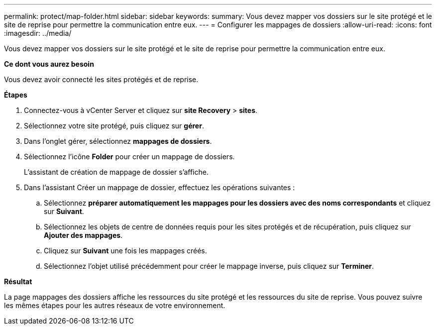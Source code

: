 ---
permalink: protect/map-folder.html 
sidebar: sidebar 
keywords:  
summary: Vous devez mapper vos dossiers sur le site protégé et le site de reprise pour permettre la communication entre eux. 
---
= Configurer les mappages de dossiers
:allow-uri-read: 
:icons: font
:imagesdir: ../media/


[role="lead"]
Vous devez mapper vos dossiers sur le site protégé et le site de reprise pour permettre la communication entre eux.

*Ce dont vous aurez besoin*

Vous devez avoir connecté les sites protégés et de reprise.

*Étapes*

. Connectez-vous à vCenter Server et cliquez sur *site Recovery* > *sites*.
. Sélectionnez votre site protégé, puis cliquez sur *gérer*.
. Dans l'onglet gérer, sélectionnez *mappages de dossiers*.
. Sélectionnez l'icône *Folder* pour créer un mappage de dossiers.
+
L'assistant de création de mappage de dossier s'affiche.

. Dans l'assistant Créer un mappage de dossier, effectuez les opérations suivantes :
+
.. Sélectionnez *préparer automatiquement les mappages pour les dossiers avec des noms correspondants* et cliquez sur *Suivant*.
.. Sélectionnez les objets de centre de données requis pour les sites protégés et de récupération, puis cliquez sur *Ajouter des mappages*.
.. Cliquez sur *Suivant* une fois les mappages créés.
.. Sélectionnez l'objet utilisé précédemment pour créer le mappage inverse, puis cliquez sur *Terminer*.




*Résultat*

La page mappages des dossiers affiche les ressources du site protégé et les ressources du site de reprise. Vous pouvez suivre les mêmes étapes pour les autres réseaux de votre environnement.
